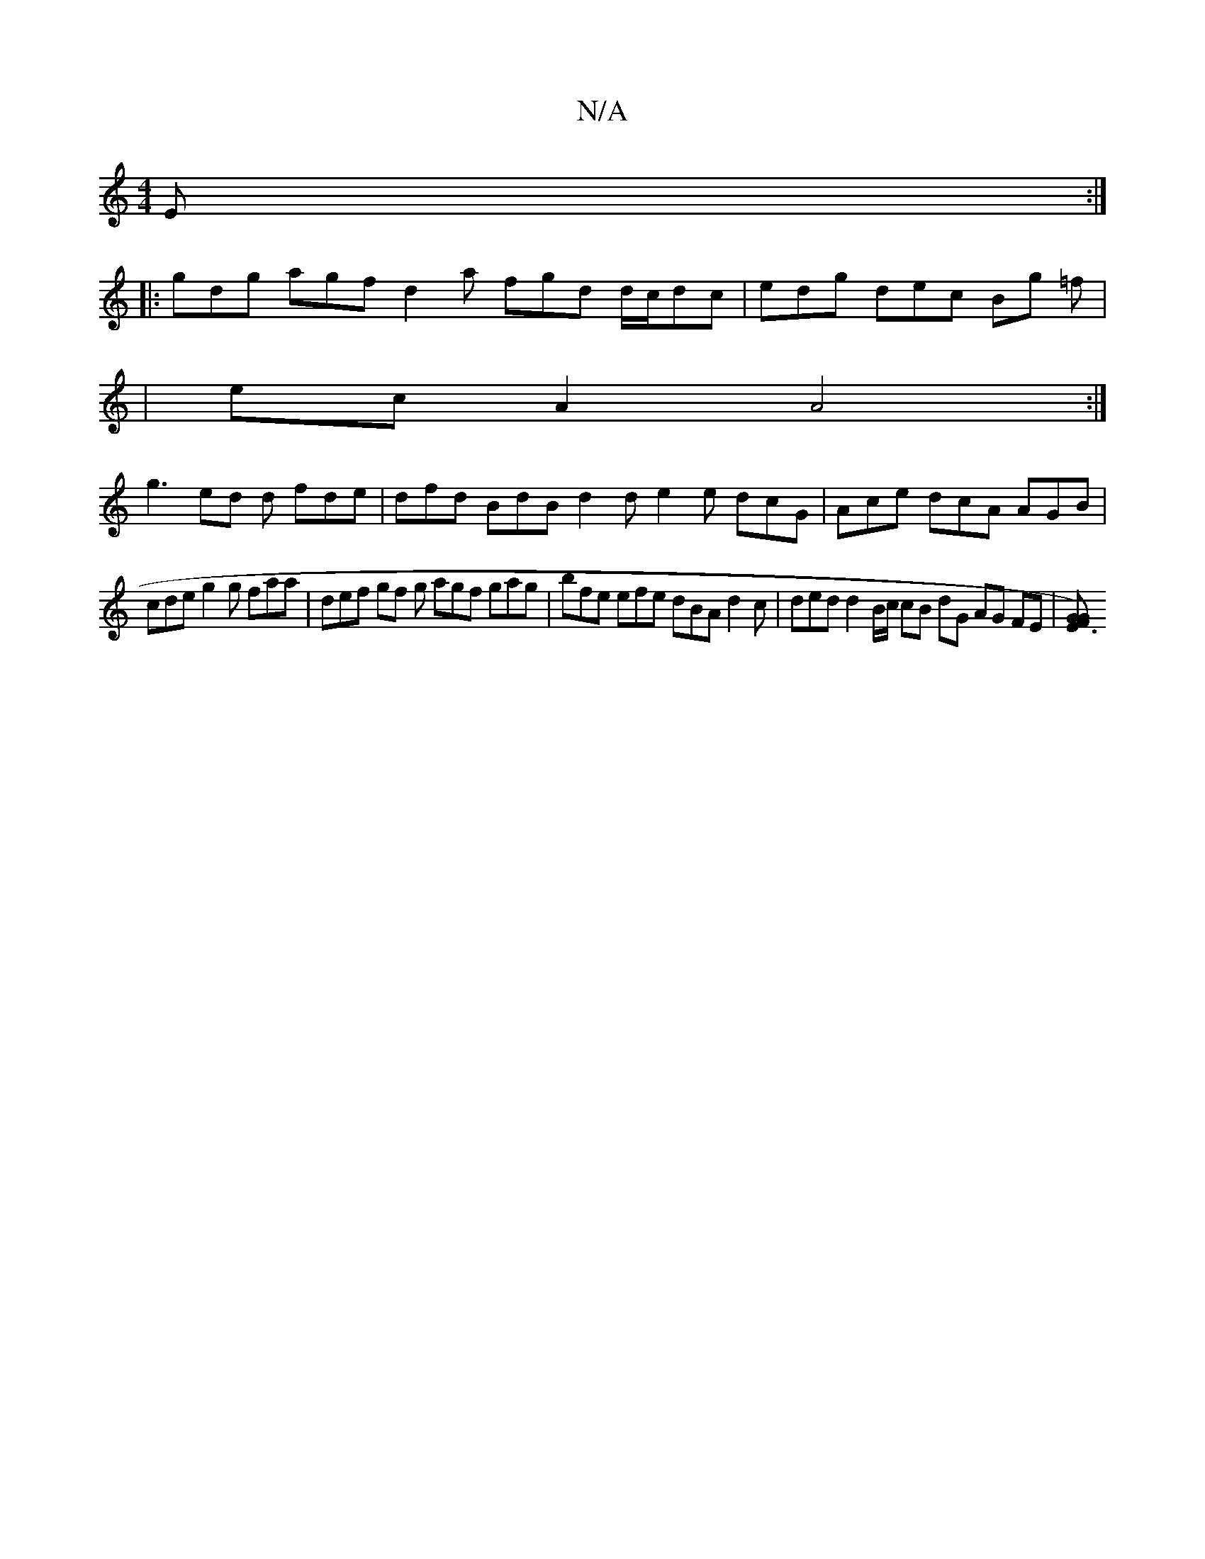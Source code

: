X:1
T:N/A
M:4/4
R:N/A
K:Cmajor
 E :|
|: gdg agf d2 a fgd d/c/dc | edg dec Bg =f |
|ecA2 A4 :|
g3 ed d fde | dfd BdB d2 d e2e dcG|Ace dcA AGB|
cde g2g faa | def gf g agf gag | bfe efe dBA d2 c | ded d2 B/c/ cB dG AG FE |[E3)F2 G G2 